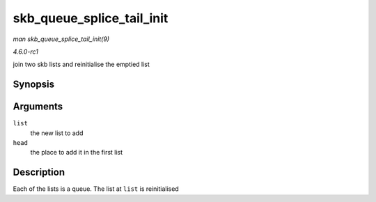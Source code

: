 
.. _API-skb-queue-splice-tail-init:

==========================
skb_queue_splice_tail_init
==========================

*man skb_queue_splice_tail_init(9)*

*4.6.0-rc1*

join two skb lists and reinitialise the emptied list


Synopsis
========

.. c:function:: void skb_queue_splice_tail_init( struct sk_buff_head * list, struct sk_buff_head * head )

Arguments
=========

``list``
    the new list to add

``head``
    the place to add it in the first list


Description
===========

Each of the lists is a queue. The list at ``list`` is reinitialised
